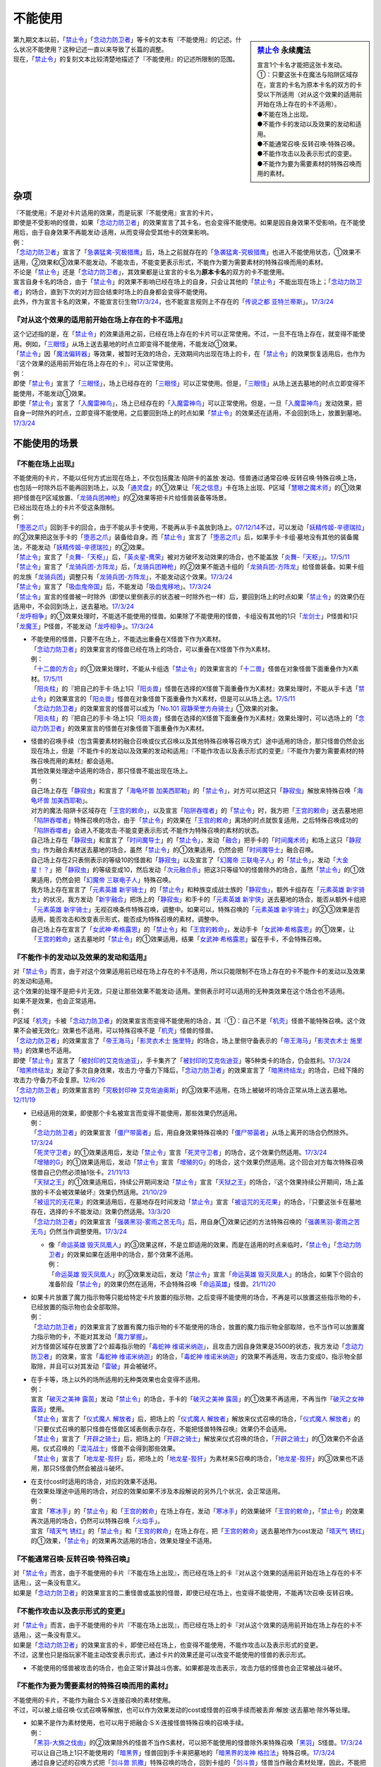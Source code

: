 ===========
不能使用
===========

.. sidebar:: `禁止令 <https://www.db.yugioh-card.com/yugiohdb/faq_search.action?ope=4&cid=4968&request_locale=ja>`__ 永续魔法

   | 宣言1个卡名才能把这张卡发动。
   | ①：只要这张卡在魔法与陷阱区域存在，宣言的卡名为原本卡名的双方的卡受以下所适用（对从这个效果的适用前开始在场上存在的卡不适用）。
   | ●不能在场上出现。
   | ●不能作卡的发动以及效果的发动和适用。
   | ●不能通常召唤·反转召唤·特殊召唤。
   | ●不能作攻击以及表示形式的变更。
   | ●不能作为要为需要素材的特殊召唤而用的素材。

| 第九期文本以前，「`禁止令`_」「`念动力防卫者`_」等卡的文本有『不能使用』的记述。什么状况不能使用？这种记述一直以来导致了长篇的调整。
| 现在，「`禁止令`_」的复刻文本比较清楚地描述了『不能使用』的记述所限制的范围。

杂项
=======

| 『不能使用』不是对卡片适用的效果，而是玩家『不能使用』宣言的卡片。
| 即使是不受影响的怪兽，如果「`念动力防卫者`_」的效果宣言了其卡名，也会变得不能使用。如果是因自身效果不受影响，在不能使用后，由于自身效果不再能发动·适用，从而变得会受其他卡的效果影响。
| 例：
| 「`念动力防卫者`_」宣言了「`急袭猛禽-究极猎鹰`_」后，场上之前就存在的「`急袭猛禽-究极猎鹰`_」也进入不能使用状态，①效果不适用，②效果和③效果不能发动，不能攻击，不能变更表示形式，不能作为要为需要素材的特殊召唤而用的素材。

| 不论是「`禁止令`_」还是「`念动力防卫者`_」，其效果都是让宣言的卡名为\ **原本卡名**\ 的双方的卡不能使用。
| 宣言自身卡名的场合，由于「`禁止令`_」的效果不影响已经在场上的自身，只会让其他的「`禁止令`_」不能出现在场上；「`念动力防卫者`_」的场合，直到下次的对方回合结束时场上的自身都会变得不能使用。
| 此外，作为宣言卡名的效果，不能宣言衍生物\ `17/3/24 <https://www.db.yugioh-card.com/yugiohdb/faq_search.action?ope=5&fid=12551&keyword=&tag=-1&request_locale=ja>`__\ ，也不能宣言规则上不存在的「`传说之都 亚特兰蒂斯`_」。\ `17/3/24 <https://www.db.yugioh-card.com/yugiohdb/faq_search.action?ope=5&fid=13585&keyword=&tag=-1&request_locale=ja>`__

『对从这个效果的适用前开始在场上存在的卡不适用』
------------------------------------------------

| 这个记述指的是，在「`禁止令`_」的效果适用之前，已经在场上存在的卡片可以正常使用。不过，一旦不在场上存在，就变得不能使用。例如，「`三眼怪`_」从场上送去墓地的时点立即变得不能使用，不能发动①效果。
| 「`禁止令`_」因「`魔法偏转器`_」等效果，被暂时无效的场合，无效期间内出现在场上的卡，在「`禁止令`_」的效果恢复适用后，也作为『这个效果的适用前开始在场上存在的卡』，可以正常使用。
| 例：
| 即使「`禁止令`_」宣言了「`三眼怪`_」，场上已经存在的「`三眼怪`_」可以正常使用。但是，「`三眼怪`_」从场上送去墓地的时点立即变得不能使用，不能发动①效果。
| 即使「`禁止令`_」宣言了「`入魔雷神鸟`_」，场上已经存在的「`入魔雷神鸟`_」可以正常使用。但是，一旦「`入魔雷神鸟`_」发动效果，把自身一时除外的时点，立即变得不能使用，之后要回到场上的时点如果「`禁止令`_」的效果还在适用，不会回到场上，放置到墓地。\ `17/3/24 <https://www.db.yugioh-card.com/yugiohdb/faq_search.action?ope=5&fid=13583&keyword=&tag=-1&request_locale=ja>`__

不能使用的场景
=================

『不能在场上出现』
-------------------

| 不能使用的卡片，不能以任何方式出现在场上，不仅包括魔法·陷阱卡的盖放·发动、怪兽通过通常召唤·反转召唤·特殊召唤上场，也包括一时除外后不能再回到场上，以及「`通灵盘`_」的①效果让「`死之信息`_」卡在场上出现、P区域「`慧眼之魔术师`_」的①效果把P怪兽在P区域放置、「`龙骑兵团神枪`_」的②效果等把卡片给怪兽装备等场景。
| 已经出现在场上的卡片不受这条限制。
| 例：
| 「`堕恶之爪`_」回到手卡的回合，由于不能从手卡使用，不能再从手卡盖放到场上。\ `07/12/14 <https://yugioh-wiki.net/index.php?%A1%D4%A5%F4%A5%A3%A5%B7%A5%E3%A5%B9%A1%A6%A5%AF%A5%ED%A1%BC%A1%D5#faq2>`__\ 不过，可以发动「`妖精传姬-辛德瑞拉`_」的②效果把这张手卡的「`堕恶之爪`_」装备给自身。而「`禁止令`_」宣言了「`堕恶之爪`_」后，如果手卡·卡组·墓地没有其他的装备魔法，不能发动「`妖精传姬-辛德瑞拉`_」的②效果。
| 「`禁止令`_」宣言了「`炎舞-「天枢」`_」后，「`英炎星-鹰荣`_」被对方破坏发动效果的场合，也不能盖放「`炎舞-「天枢」`_」。\ `17/5/11 <https://www.db.yugioh-card.com/yugiohdb/faq_search.action?ope=5&fid=7471&keyword=&tag=-1&request_locale=ja>`__
| 「`禁止令`_」宣言了「`龙骑兵团-方阵龙`_」后，「`龙骑兵团神枪`_」的②效果不能选卡组的「`龙骑兵团-方阵龙`_」给怪兽装备。如果卡组的龙族「`龙骑兵团`_」调整只有「`龙骑兵团-方阵龙`_」，不能发动这个效果。\ `17/3/24 <https://www.db.yugioh-card.com/yugiohdb/faq_search.action?ope=5&fid=14185&keyword=&tag=-1&request_locale=ja>`__
| 「`禁止令`_」宣言了「`吸血鬼帝国`_」后，不能发动「`吸血鬼移地`_」。\ `17/3/24 <https://www.db.yugioh-card.com/yugiohdb/faq_search.action?ope=5&fid=13592&keyword=&tag=-1&request_locale=ja>`__
| 「`禁止令`_」宣言的怪兽被一时除外（即使以里侧表示的状态被一时除外也一样）后，要回到场上的时点如果「`禁止令`_」的效果仍在适用中，不会回到场上，送去墓地。\ `17/3/24 <https://www.db.yugioh-card.com/yugiohdb/faq_search.action?ope=5&fid=14374&keyword=&tag=-1&request_locale=ja>`__
| 「`龙呼相争`_」的①效果处理时，不能选不能使用的怪兽。如果除了不能使用的怪兽，卡组没有其他的1只「`龙剑士`_」P怪兽和1只「`龙魔王`_」P怪兽，不能发动「`龙呼相争`_」。\ `17/3/24 <https://www.db.yugioh-card.com/yugiohdb/faq_search.action?ope=5&fid=17519&keyword=&tag=-1&request_locale=ja>`__

-  | 不能使用的怪兽，只要不在场上，不能选出重叠在X怪兽下作为X素材。
   | 「`念动力防卫者`_」的效果宣言的怪兽已经在场上的场合，可以重叠在X怪兽下作为X素材。
   | 例：
   | 「`十二兽的方合`_」的①效果处理时，不能从卡组选「`禁止令`_」的效果宣言的「`十二兽`_」怪兽在对象怪兽下面重叠作为X素材。\ `17/5/11 <https://www.db.yugioh-card.com/yugiohdb/faq_search.action?ope=5&fid=7967&keyword=&tag=-1&request_locale=ja>`__
   | 「`阳炎柱`_」的『把自己的手卡·场上1只「`阳炎兽`_」怪兽在选择的X怪兽下面重叠作为X素材』效果处理时，不能从手卡选「`禁止令`_」的效果宣言的「`阳炎兽`_」怪兽在对象怪兽下面重叠作为X素材，但是可以从场上选。\ `17/5/11 <https://www.db.yugioh-card.com/yugiohdb/faq_search.action?ope=5&fid=7471&keyword=&tag=-1&request_locale=ja>`__
   | 「`念动力防卫者`_」的效果宣言的怪兽可以成为「`No.101 寂静荣誉方舟骑士`_」①效果的对象。
   | 「`阳炎柱`_」的『把自己的手卡·场上1只「`阳炎兽`_」怪兽在选择的X怪兽下面重叠作为X素材』效果处理时，可以选场上的「`念动力防卫者`_」的效果宣言的怪兽在对象怪兽下面重叠作为X素材。

-  | 怪兽的召唤手续（包含需要素材的融合召唤或仪式召唤以及其他特殊召唤等召唤方式）途中适用的场合，那只怪兽仍然会出现在场上，但是『不能作卡的发动以及效果的发动和适用』『不能作攻击以及表示形式的变更』『不能作为要为需要素材的特殊召唤而用的素材』都会适用。
   | 其他效果处理途中适用的场合，那只怪兽不能出现在场上。
   | 例：
   | 自己场上存在「`静寂虫`_」和宣言了「`海龟坏兽 加美西耶勒`_」的「`禁止令`_」，对方可以把这只「`静寂虫`_」解放来特殊召唤「`海龟坏兽 加美西耶勒`_」。
   | 对方的魔法·陷阱卡区域存在「`王宫的敕命`_」，以及宣言「`陷阱吞噬者`_」的「`禁止令`_」时，我方把「`王宫的敕命`_」送去墓地把「`陷阱吞噬者`_」特殊召唤的场合，由于「`禁止令`_」的效果在「`王宫的敕命`_」离场的时点就恢复适用，之后特殊召唤成功的「`陷阱吞噬者`_」会进入不能攻击·不能变更表示形式·不能作为特殊召唤的素材的状态。
   | 自己场上存在「`静寂虫`_」和宣言了「`时间魔导士`_」的「`禁止令`_」，发动「`融合`_」把手卡的「`时间魔术师`_」和场上这只「`静寂虫`_」作为融合素材送去墓地的场合，虽然「`禁止令`_」的①效果适用，仍然会把「`时间魔导士`_」融合召唤。
   | 自己场上存在2只表侧表示的等级10的怪兽和「`静寂虫`_」以及宣言了「`幻魔帝 三联电子人`_」的「`禁止令`_」，发动「`大金星！？`_」把「`静寂虫`_」的等级变成10，然后发动「`次元融合杀`_」把这3只等级10的怪兽除外的场合，虽然「`禁止令`_」的①效果适用，仍然会把「`幻魔帝 三联电子人`_」特殊召唤。
   | 我方场上存在宣言了「`元素英雄 新宇骑士`_」的「`禁止令`_」和种族变成战士族的「`静寂虫`_」，额外卡组存在「`元素英雄 新宇骑士`_」的状况，我方发动「`新宇融合`_」把场上的「`静寂虫`_」和手卡的「`元素英雄 新宇侠`_」送去墓地的场合，能否从额外卡组把「`元素英雄 新宇骑士`_」无视召唤条件特殊召唤，调整中。如果可以，特殊召唤的「`元素英雄 新宇骑士`_」的②③效果是否适用，能否攻击和改变表示形式，能否成为特殊召唤的素材，调整中。
   | 自己场上存在宣言了「`女武神·希格露恩`_」的「`禁止令`_」和「`王宫的敕命`_」，发动手卡「`女武神·希格露恩`_」的①效果，让「`王宫的敕命`_」送去墓地时「`禁止令`_」的①效果适用，结果「`女武神·希格露恩`_」留在手卡，不会特殊召唤。

『不能作卡的发动以及效果的发动和适用』
--------------------------------------

| 对「`禁止令`_」而言，由于对这个效果适用前已经在场上存在的卡不适用，所以只能限制不在场上存在的卡不能作卡的发动以及效果的发动和适用。
| 这个效果的处理不是把卡片无效，只是让那些效果不能发动·适用。里侧表示时可以适用的无种类效果在这个场合也不适用。
| 如果不是效果，也会正常适用。
| 例：
| P区域「`机壳`_」卡被「`念动力防卫者`_」的效果宣言而变得不能使用的场合，其『①：自己不是「`机壳`_」怪兽不能特殊召唤。这个效果不会被无效化』效果也不适用，可以特殊召唤不是「`机壳`_」怪兽的怪兽。
| 「`念动力防卫者`_」的效果宣言了「`帝王海马`_」「`影灵衣术士 施里特`_」的场合，场上里侧守备表示的「`帝王海马`_」「`影灵衣术士 施里特`_」的效果也不适用。
| 即使「`禁止令`_」宣言了「`被封印的艾克佐迪亚`_」，手卡集齐了「`被封印的艾克佐迪亚`_」等5种类卡的场合，仍会胜利。\ `17/3/24 <https://www.db.yugioh-card.com/yugiohdb/faq_search.action?ope=5&fid=11356&keyword=&tag=-1&request_locale=ja>`__
| 「`暗黑终结龙`_」发动了多次自身效果，攻击力·守备力下降后，「`念动力防卫者`_」的效果宣言了「`暗黑终结龙`_」的场合，已经下降的攻击力·守备力不会复原。\ `12/6/26 <https://yugioh-wiki.net/index.php?%A1%D4%A5%B5%A5%A4%A5%AD%A5%C3%A5%AF%A1%A6%A5%D6%A5%ED%A5%C3%A5%AB%A1%BC%A1%D5#faq>`__
| 「`念动力防卫者`_」的效果宣言的「`究极封印神 艾克佐迪奥斯`_」的③效果不适用，在场上被破坏的场合正常从场上送去墓地。\ `12/11/19 <https://yugioh-wiki.net/index.php?%A1%D4%A5%B5%A5%A4%A5%AD%A5%C3%A5%AF%A1%A6%A5%D6%A5%ED%A5%C3%A5%AB%A1%BC%A1%D5#faq>`__

-  | 已经适用的效果，即使那个卡名被宣言而变得不能使用，那些效果仍然适用。
   | 例：
   | 「`念动力防卫者`_」的效果宣言「`僵尸带菌者`_」后，用自身效果特殊召唤的「`僵尸带菌者`_」从场上离开的场合仍然除外。\ `17/3/24 <https://www.db.yugioh-card.com/yugiohdb/faq_search.action?ope=5&fid=8612&keyword=&tag=-1&request_locale=ja>`__
   | 「`死灵守卫者`_」的①效果适用后，发动「`禁止令`_」宣言「`死灵守卫者`_」的场合，这个效果仍然适用。\ `17/3/24 <https://www.db.yugioh-card.com/yugiohdb/faq_search.action?ope=5&fid=7843&keyword=&tag=-1&request_locale=ja>`__
   | 「`增殖的G`_」的①效果适用后，发动「`禁止令`_」宣言「`增殖的G`_」的场合，这个效果仍然适用。这个回合对方每次特殊召唤怪兽自己仍然必须抽1张卡。\ `21/11/13 <https://www.db.yugioh-card.com/yugiohdb/faq_search.action?ope=5&fid=23435&keyword=&tag=-1&request_locale=ja>`__
   | 「`天狱之王`_」的①效果适用后，持续公开期间发动「`禁止令`_」宣言「`天狱之王`_」的场合，『这个效果持续公开期间，场上盖放的卡不会被效果破坏』效果仍然适用。\ `21/10/29 <https://www.db.yugioh-card.com/yugiohdb/faq_search.action?ope=5&fid=23403&keyword=&tag=-1&request_locale=ja>`__
   | 「`被诅咒的无花果`_」的效果适用后，在墓地存在时间发动「`禁止令`_」宣言「`被诅咒的无花果`_」的场合，『只要这张卡在墓地存在，选择的卡不能发动』效果仍然适用。\ `13/3/20 <https://yugioh-wiki.net/index.php?%A1%D4%B6%D8%BB%DF%CE%E1%A1%D5#faq0>`__
   | 「`念动力防卫者`_」的效果宣言「`强袭黑羽-雾雨之苦无鸟`_」后，用自身①效果记述的方法特殊召唤的「`强袭黑羽-雾雨之苦无鸟`_」仍然当作调整使用。\ `17/3/24 <https://www.db.yugioh-card.com/yugiohdb/faq_search.action?ope=5&fid=16344&keyword=&tag=-1&request_locale=ja>`__

   -  | 像「`命运英雄 毁灭凤凰人`_」的③效果这样，不是立即适用的效果，而是在适用的时点来临时，「`禁止令`_」「`念动力防卫者`_」的效果如果在适用中的场合，那个效果不适用。
      | 例：
      | 「`命运英雄 毁灭凤凰人`_」的③效果发动后，发动「`禁止令`_」宣言「`命运英雄 毁灭凤凰人`_」的场合，如果下个回合的准备阶段「`禁止令`_」的效果仍然在适用，不会特殊召唤「`命运英雄`_」怪兽。\ `21/11/20 <https://www.db.yugioh-card.com/yugiohdb/faq_search.action?ope=5&fid=23450&keyword=&tag=-1&request_locale=ja>`__

-  | 如果卡片放置了魔力指示物等只能给特定卡片放置的指示物，之后变得不能使用的场合，不再是可以放置这些指示物的卡，已经放置的指示物也会全部取除。
   | 例：
   | 「`念动力防卫者`_」的效果宣言了放置有魔力指示物的卡不能使用的场合，放置的魔力指示物全部取除，也不当作可以放置魔力指示物的卡，不能对其发动「`魔力掌握`_」。
   | 对方怪兽区域存在放置了2个超毒指示物的「`毒蛇神 维诺米纳迦`_」，且攻击力因自身效果是3500的状态，我方发动「`念动力防卫者`_」的效果，宣言「`毒蛇神 维诺米纳迦`_」的场合，「`毒蛇神 维诺米纳迦`_」的效果不再适用，攻击力变成0，指示物全部取除，并且可以对其发动「`雷破`_」并会被破坏。

-  | 在手卡等，场上以外的场所适用的无种类效果也会变得不适用。
   | 例：
   | 宣言「`破灭之美神 露茵`_」发动「`禁止令`_」的场合，手卡的「`破灭之美神 露茵`_」的①效果不再适用，不再当作「`破灭之女神 露茵`_」使用。
   | 「`禁止令`_」宣言了「`仪式魔人 解放者`_」后，把场上的「`仪式魔人 解放者`_」解放来仪式召唤的场合，「`仪式魔人 解放者`_」的『只要仪式召唤的那只怪兽在怪兽区域表侧表示存在，不能把怪兽特殊召唤』效果仍不会适用。
   | 「`禁止令`_」宣言了「`开辟之骑士`_」后，把场上的「`开辟之骑士`_」解放来仪式召唤的场合，「`开辟之骑士`_」的①效果仍不会适用。仪式召唤的「`混沌战士`_」怪兽不会得到那些效果。
   | 「`禁止令`_」宣言了「`地龙星-狴犴`_」后，把场上的「`地龙星-狴犴`_」为素材来S召唤的场合，「`地龙星-狴犴`_」的③效果也不适用，那只S怪兽仍然会被战斗破坏。

-  | 在支付cost时适用的场合，对应的效果不适用。
   | 在效果处理途中适用的场合，对应的效果如果不涉及本段解说的另外几个状况，会正常适用。
   | 例：
   | 宣言「`寒冰手`_」的「`禁止令`_」和「`王宫的敕命`_」在场上存在，发动「`寒冰手`_」的效果破坏「`王宫的敕命`_」，「`禁止令`_」的效果再次适用的场合，仍然可以特殊召唤「`火焰手`_」。
   | 宣言「`晴天气 锈红`_」的「`禁止令`_」和「`王宫的敕命`_」在场上存在，把「`王宫的敕命`_」送去墓地作为cost发动「`晴天气 锈红`_」的①效果，「`禁止令`_」的效果再次适用的场合，效果处理全不适用。

『不能通常召唤·反转召唤·特殊召唤』
----------------------------------

| 对「`禁止令`_」而言，由于不能使用的卡片『不能在场上出现』，而已经在场上的卡『对从这个效果的适用前开始在场上存在的卡不适用』，这一条没有意义。
| 如果是「`念动力防卫者`_」的效果宣言的二重怪兽或盖放的怪兽，即使已经在场上，也变得不能使用，不能再1次召唤·反转召唤。

『不能作攻击以及表示形式的变更』
--------------------------------

| 对「`禁止令`_」而言，由于不能使用的卡片『不能在场上出现』，而已经在场上的卡『对从这个效果的适用前开始在场上存在的卡不适用』，这一条没有意义。
| 如果是「`念动力防卫者`_」的效果宣言的卡，即使已经在场上，也变得不能使用，不能作攻击以及表示形式的变更。
| 不过，这里也只是指玩家不能主动改变表示形式，通过卡片的效果还是可以改变不能使用的怪兽的表示形式。

-  不能使用的怪兽被攻击的场合，也会正常计算战斗伤害。如果都是攻击表示，攻击力低的怪兽也会正常被战斗破坏。

『不能作为要为需要素材的特殊召唤而用的素材』
---------------------------------------------

| 不能使用的卡片，不能作为融合·S·X·连接召唤的素材使用。
| 不过，可以被上级召唤·仪式召唤等解放，也可以作为效果发动的cost或怪兽的召唤手续而被丢弃·解放·送去墓地·除外等处理。

-  | 如果不是作为素材使用，也可以用于把融合·S·X·连接怪兽特殊召唤的召唤手续。
   | 例：
   | 「`黑羽-大旆之伐由`_」的②效果除外的怪兽不当作S素材，可以把不能使用的怪兽除外来特殊召唤「`黑羽`_」S怪兽。\ `17/3/24 <https://www.db.yugioh-card.com/yugiohdb/faq_search.action?ope=5&fid=13587&keyword=&tag=-1&request_locale=ja>`__
   | 可以让自己场上1只不能使用的「`暗黑界`_」怪兽回到手卡来把墓地的「`暗黑界的龙神 格拉法`_」特殊召唤。\ `17/3/24 <https://www.db.yugioh-card.com/yugiohdb/faq_search.action?ope=5&fid=11583&keyword=&tag=-1&request_locale=ja>`__
   | 通过自身记述的召唤方式把「`剑斗兽 凯撒`_」特殊召唤的场合，回到卡组的「`剑斗兽`_」怪兽当作融合素材处理，因此，不能把不能使用的「`剑斗兽`_」怪兽回到卡组来特殊召唤「`剑斗兽 凯撒`_」。\ `17/3/24 <https://www.db.yugioh-card.com/yugiohdb/faq_search.action?ope=5&fid=13591&keyword=&tag=-1&request_locale=ja>`__
   | 「`电子暗黑冲击！`_」的效果进行的是融合召唤，如果作为融合素材的「`电子暗黑魔角`_」「`电子暗黑刃翼`_」「`电子暗黑龙骨`_」中的某张卡不能使用，不能发动「`电子暗黑冲击！`_」。\ `17/3/24 <https://www.db.yugioh-card.com/yugiohdb/faq_search.action?ope=5&fid=10465&keyword=&tag=-1&request_locale=ja>`__
   | 「`禁止令`_」宣言了融合怪兽，「`未来融合`_」的①效果也可以把那只怪兽的融合素材怪兽送去墓地，之后如果「`禁止令`_」的效果仍适用中，不能把那只融合怪兽特殊召唤。「`禁止令`_」宣言了融合怪兽所对应的融合素材怪兽的卡名时，「`未来融合`_」的①效果也可以把包含「`禁止令`_」宣言了卡名的那些怪兽从卡组送去墓地，之后也能把对应的融合怪兽融合召唤。\ `20/11/20 <https://www.db.yugioh-card.com/yugiohdb/faq_search.action?ope=5&fid=12162&keyword=&tag=-1&request_locale=ja>`__

   .. note:: 「`未来融合`_」的①效果送去墓地的怪兽，是在之后把融合怪兽融合召唤成功的时点起，才当作那只融合怪兽的融合素材使用。因此，可以正常从卡组送去墓地，这个时点还不是融合素材。

.. _`命运英雄 毁灭凤凰人`: https://ygocdb.com/card/name/命运英雄%20毁灭凤凰人
.. _`究极封印神 艾克佐迪奥斯`: https://ygocdb.com/card/name/究极封印神%20艾克佐迪奥斯
.. _`毒蛇神 维诺米纳迦`: https://ygocdb.com/card/name/毒蛇神%20维诺米纳迦
.. _`No.101 寂静荣誉方舟骑士`: https://ygocdb.com/card/name/No.101%20寂静荣誉方舟骑士
.. _`机壳`: https://ygocdb.com/?search=机壳
.. _`未来融合`: https://ygocdb.com/card/name/未来融合
.. _`龙魔王`: https://ygocdb.com/?search=龙魔王
.. _`强袭黑羽-雾雨之苦无鸟`: https://ygocdb.com/card/name/强袭黑羽-雾雨之苦无鸟
.. _`被封印的艾克佐迪亚`: https://ygocdb.com/card/name/被封印的艾克佐迪亚
.. _`慧眼之魔术师`: https://ygocdb.com/card/name/慧眼之魔术师
.. _`吸血鬼帝国`: https://ygocdb.com/card/name/吸血鬼帝国
.. _`天狱之王`: https://ygocdb.com/card/name/天狱之王
.. _`魔力掌握`: https://ygocdb.com/card/name/魔力掌握
.. _`电子暗黑冲击！`: https://ygocdb.com/card/name/电子暗黑冲击！
.. _`混沌战士`: https://ygocdb.com/?search=混沌战士
.. _`十二兽`: https://ygocdb.com/?search=十二兽
.. _`龙剑士`: https://ygocdb.com/?search=龙剑士
.. _`阳炎兽`: https://ygocdb.com/?search=阳炎兽
.. _`龙骑兵团神枪`: https://ygocdb.com/card/name/龙骑兵团神枪
.. _`英炎星-鹰荣`: https://ygocdb.com/card/name/英炎星-鹰荣
.. _`影灵衣术士 施里特`: https://ygocdb.com/card/name/影灵衣术士%20施里特
.. _`暗黑界`: https://ygocdb.com/?search=暗黑界
.. _`念动力防卫者`: https://ygocdb.com/card/name/念动力防卫者
.. _`吸血鬼移地`: https://ygocdb.com/card/name/吸血鬼移地
.. _`雷破`: https://ygocdb.com/card/name/雷破
.. _`暗黑终结龙`: https://ygocdb.com/card/name/暗黑终结龙
.. _`电子暗黑魔角`: https://ygocdb.com/card/name/电子暗黑魔角
.. _`电子暗黑刃翼`: https://ygocdb.com/card/name/电子暗黑刃翼
.. _`死灵守卫者`: https://ygocdb.com/card/name/死灵守卫者
.. _`黑羽`: https://ygocdb.com/?search=黑羽
.. _`传说之都 亚特兰蒂斯`: https://ygocdb.com/card/name/传说之都%20亚特兰蒂斯
.. _`暗黑界的龙神 格拉法`: https://ygocdb.com/card/name/暗黑界的龙神%20格拉法
.. _`堕恶之爪`: https://ygocdb.com/card/name/堕恶之爪
.. _`破灭之美神 露茵`: https://ygocdb.com/card/name/破灭之美神%20露茵
.. _`增殖的G`: https://ygocdb.com/card/name/增殖的G
.. _`破灭之女神 露茵`: https://ygocdb.com/card/name/破灭之女神%20露茵
.. _`禁止令`: https://ygocdb.com/card/name/禁止令
.. _`急袭猛禽-究极猎鹰`: https://ygocdb.com/card/name/急袭猛禽-究极猎鹰
.. _`炎舞-「天枢」`: https://ygocdb.com/card/name/炎舞-「天枢」
.. _`龙呼相争`: https://ygocdb.com/card/name/龙呼相争
.. _`帝王海马`: https://ygocdb.com/card/name/帝王海马
.. _`入魔雷神鸟`: https://ygocdb.com/card/name/入魔雷神鸟
.. _`开辟之骑士`: https://ygocdb.com/card/name/开辟之骑士
.. _`黑羽-大旆之伐由`: https://ygocdb.com/card/name/黑羽-大旆之伐由
.. _`三眼怪`: https://ygocdb.com/card/name/三眼怪
.. _`死之信息`: https://ygocdb.com/?search=死之信息
.. _`龙骑兵团-方阵龙`: https://ygocdb.com/card/name/龙骑兵团-方阵龙
.. _`被诅咒的无花果`: https://ygocdb.com/card/name/被诅咒的无花果
.. _`仪式魔人 解放者`: https://ygocdb.com/card/name/仪式魔人%20解放者
.. _`电子暗黑龙骨`: https://ygocdb.com/card/name/电子暗黑龙骨
.. _`妖精传姬-辛德瑞拉`: https://ygocdb.com/card/name/妖精传姬-辛德瑞拉
.. _`剑斗兽 凯撒`: https://ygocdb.com/card/name/剑斗兽%20凯撒
.. _`剑斗兽`: https://ygocdb.com/?search=剑斗兽
.. _`通灵盘`: https://ygocdb.com/card/name/通灵盘
.. _`僵尸带菌者`: https://ygocdb.com/card/name/僵尸带菌者
.. _`阳炎柱`: https://ygocdb.com/card/name/阳炎柱
.. _`地龙星-狴犴`: https://ygocdb.com/card/name/地龙星-狴犴
.. _`命运英雄`: https://ygocdb.com/?search=命运英雄
.. _`龙骑兵团`: https://ygocdb.com/?search=龙骑兵团
.. _`魔法偏转器`: https://ygocdb.com/card/name/魔法偏转器
.. _`十二兽的方合`: https://ygocdb.com/card/name/十二兽的方合
.. _`火焰手`: https://ygocdb.com/card/name/火焰手
.. _`晴天气 锈红`: https://ygocdb.com/card/name/晴天气%20锈红
.. _`幻魔帝 三联电子人`: https://ygocdb.com/card/name/幻魔帝%20三联电子人
.. _`时间魔术师`: https://ygocdb.com/card/name/时间魔术师
.. _`女武神·希格露恩`: https://ygocdb.com/card/name/女武神·希格露恩
.. _`元素英雄 新宇骑士`: https://ygocdb.com/card/name/元素英雄%20新宇骑士
.. _`大金星！？`: https://ygocdb.com/card/name/大金星！？
.. _`寒冰手`: https://ygocdb.com/card/name/寒冰手
.. _`融合`: https://ygocdb.com/card/name/融合
.. _`静寂虫`: https://ygocdb.com/card/name/静寂虫
.. _`时间魔导士`: https://ygocdb.com/card/name/时间魔导士
.. _`元素英雄 新宇侠`: https://ygocdb.com/card/name/元素英雄%20新宇侠
.. _`新宇融合`: https://ygocdb.com/card/name/新宇融合
.. _`王宫的敕命`: https://ygocdb.com/card/name/王宫的敕命
.. _`陷阱吞噬者`: https://ygocdb.com/card/name/陷阱吞噬者
.. _`海龟坏兽 加美西耶勒`: https://ygocdb.com/card/name/海龟坏兽%20加美西耶勒
.. _`次元融合杀`: https://ygocdb.com/card/name/次元融合杀
